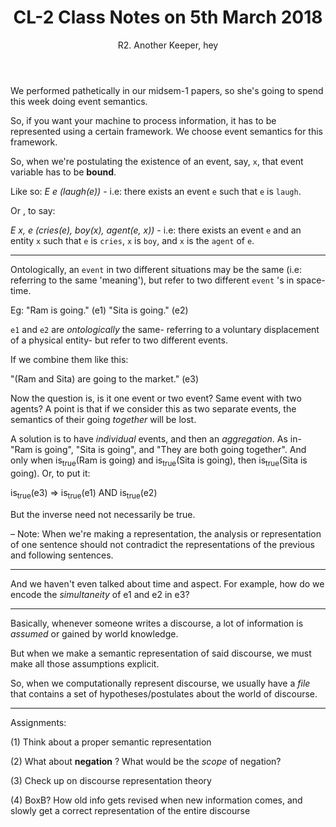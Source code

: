#+TITLE: CL-2 Class Notes on 5th March 2018
#+AUTHOR: R2. Another Keeper, hey


We performed pathetically in our midsem-1 papers, so she's going to spend this week doing event semantics.

So, if you want your machine to process information, it has to be represented using a certain framework. We choose event semantics for this framework.

So, when we're postulating the existence of an event, say, =x=, that event variable has to be *bound*.

Like so: /E e (laugh(e))/  - i.e: there exists an event =e= such that =e= is =laugh=.

Or , to say:

/E x, e (cries(e), boy(x), agent(e, x))/ - i.e: there exists an event =e= and an entity =x= such that =e= is =cries=, =x= is =boy=, and =x= is the =agent= of =e=.

----------------------------------------------------------------------------------------------------------------------------------------------

Ontologically, an =event= in two different situations may be the same (i.e: referring to the same 'meaning'), but refer to two different =event= 's in space-time.

Eg: "Ram is going." (e1)
    "Sita is going." (e2)

=e1= and =e2= are /ontologically/ the same- referring to a voluntary displacement of a physical entity- but refer to two different events.

If we combine them like this:

"(Ram and Sita) are going to the market." (e3)

Now the question is, is it one event or two event?
Same event with two agents?
A point is that if we consider this as two separate events, the semantics of their going /together/ will be lost.

A solution is to have /individual/ events, and then an /aggregation/. As in- "Ram is going", "Sita is going", and "They are both going together". And only when is_true(Ram is going) and is_true(Sita is going), then is_true(Sita is going). Or, to put it:

is_true(e3) => is_true(e1) AND is_true(e2)

But the inverse need not necessarily be true.

-- Note: When we're making a representation, the analysis or representation of one sentence should not contradict the representations of the previous and following sentences.

-----------------------------------------------------------------------------------------------------------------------------------------------

And we haven't even talked about time and aspect. For example, how do we encode the /simultaneity/ of e1 and e2 in e3?

-----------------------------------------------------------------------------------------------------------------------------------------------

Basically, whenever someone writes a discourse, a lot of information is /assumed/ or gained by world knowledge.

But when we make a semantic representation of said discourse, we must make all those assumptions explicit.

So, when we computationally represent discourse, we usually have a /file/ that contains a set of hypotheses/postulates about the world of discourse.

-----------------------------------------------------------------------------------------------------------------------------------------------

Assignments:

(1) Think about a proper semantic representation

(2) What about *negation* ? What would be the /scope/ of negation?

(3) Check up on discourse representation theory

(4) BoxB? How old info gets revised when new information comes, and slowly get a correct representation of the entire discourse
# tired AF, my notes are shit

 
